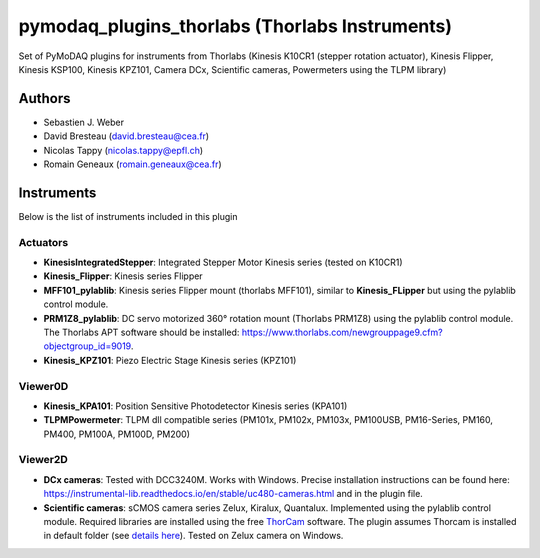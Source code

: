 pymodaq_plugins_thorlabs (Thorlabs Instruments)
###############################################

.. image:: https://img.shields.io/pypi/v/pymodaq_plugins_thorlabs.svg
   :target: https://pypi.org/project/pymodaq_plugins_thorlabs/
   :alt: Latest Version

.. image:: https://readthedocs.org/projects/pymodaq/badge/?version=latest
   :target: https://pymodaq.readthedocs.io/en/stable/?badge=latest
   :alt: Documentation Status

.. image:: https://github.com/PyMoDAQ/pymodaq_plugins_thorlabs/workflows/Upload%20Python%20Package/badge.svg
   :target: https://github.com/PyMoDAQ/pymodaq_plugins_thorlabs
   :alt: Publication Status

Set of PyMoDAQ plugins for instruments from Thorlabs (Kinesis K10CR1 (stepper rotation actuator), Kinesis Flipper,
Kinesis KSP100, Kinesis KPZ101, Camera DCx, Scientific cameras, Powermeters using the TLPM library)


Authors
=======

* Sebastien J. Weber
* David Bresteau (david.bresteau@cea.fr)
* Nicolas Tappy (nicolas.tappy@epfl.ch)
* Romain Geneaux (romain.geneaux@cea.fr)

Instruments
===========

Below is the list of instruments included in this plugin

Actuators
+++++++++

* **KinesisIntegratedStepper**: Integrated Stepper Motor Kinesis series (tested on K10CR1)
* **Kinesis_Flipper**: Kinesis series Flipper
* **MFF101_pylablib**: Kinesis series Flipper mount (thorlabs MFF101), similar to **Kinesis_FLipper** but using the pylablib control module.
* **PRM1Z8_pylablib**: DC servo motorized 360° rotation mount (Thorlabs PRM1Z8) using the pylablib control module. The Thorlabs APT software should be installed: https://www.thorlabs.com/newgrouppage9.cfm?objectgroup_id=9019.
* **Kinesis_KPZ101**: Piezo Electric Stage Kinesis series (KPZ101)

Viewer0D
++++++++

* **Kinesis_KPA101**: Position Sensitive Photodetector Kinesis series (KPA101)
* **TLPMPowermeter**: TLPM dll compatible series (PM101x, PM102x, PM103x, PM100USB, PM16-Series, PM160, PM400, PM100A, PM100D, PM200)

Viewer2D
++++++++

* **DCx cameras**: Tested with DCC3240M. Works with Windows. Precise installation instructions can be found here:
  https://instrumental-lib.readthedocs.io/en/stable/uc480-cameras.html and in the plugin file.
* **Scientific cameras**: sCMOS camera series Zelux, Kiralux, Quantalux. Implemented using the pylablib control module.
  Required libraries are installed using the free `ThorCam <https://www.thorlabs.com/software_pages/ViewSoftwarePage.cfm?Code=ThorCam>`__ software.
  The plugin assumes Thorcam is installed in default folder (see `details here <https://pylablib.readthedocs.io/en/stable/devices/Thorlabs_TLCamera.html>`__). Tested on Zelux camera on Windows.